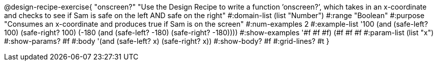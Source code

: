 @design-recipe-exercise{ "onscreen?" "Use the Design Recipe to write a function ’onscreen?’, which takes in an x-coordinate
and checks to see if Sam is safe on the left AND safe on the right" 
  #:domain-list (list "Number") 
  #:range "Boolean" 
  #:purpose "Consumes an x-coordinate and produces true if Sam is on the screen" 
  #:num-examples 2
  #:example-list '((100 (and (safe-left? 100) (safe-right? 100)))
                   (-180 (and (safe-left? -180) (safe-right? -180)))) 
  #:show-examples '((#f #f #f) (#f #f #f))
  #:param-list (list "x") 
  #:show-params? #f
  #:body '(and (safe-left? x) (safe-right? x))
  #:show-body? #f #:grid-lines? #t }
